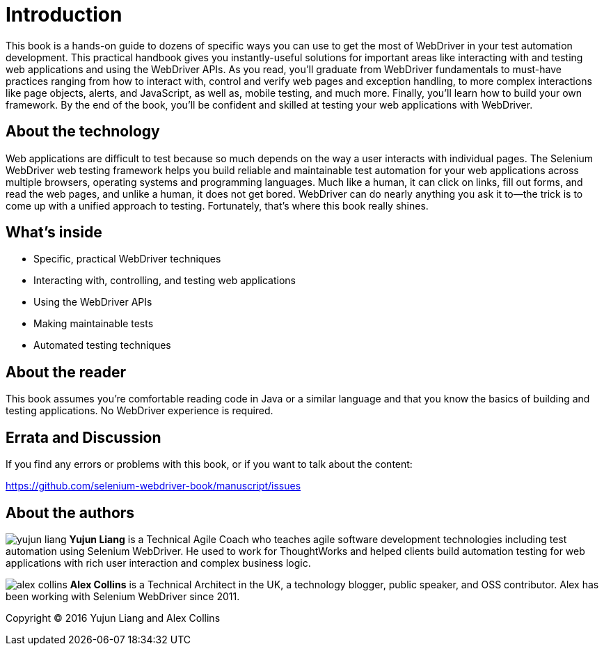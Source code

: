 = Introduction

:imagesdir: images/

This book is a hands-on guide to dozens of specific ways you can use to get the most of WebDriver in your test automation development. This practical handbook gives you instantly-useful solutions for important areas like interacting with and testing web applications and using the WebDriver APIs. As you read, you'll graduate from WebDriver fundamentals to must-have practices ranging from how to interact with, control and verify web pages and exception handling, to more complex interactions like page objects, alerts, and JavaScript, as well as, mobile testing, and much more. Finally, you'll learn how to build your own framework. By the end of the book, you’ll be confident and skilled at testing your web applications with WebDriver.

== About the technology

Web applications are difficult to test because so much depends on the way a user interacts with individual pages. The Selenium WebDriver web testing framework helps you build reliable and maintainable test automation for your web applications across multiple browsers, operating systems and programming languages. Much like a human, it can click on links, fill out forms, and read the web pages, and unlike a human, it does not get bored. WebDriver can do nearly anything you ask it to—the trick is to come up with a unified approach to testing. Fortunately, that’s where this book really shines.

== What's inside

* Specific, practical WebDriver techniques
* Interacting with, controlling, and testing web applications
* Using the WebDriver APIs
* Making maintainable tests
* Automated testing techniques

== About the reader

This book assumes you’re comfortable reading code in Java or a similar language and that you know the basics of building and testing applications. No WebDriver experience is required.

== Errata and Discussion

If you find any errors or problems with this book, or if you want to talk about the content:

https://github.com/selenium-webdriver-book/manuscript/issues

== About the authors

image:yujun-liang.jpg[] **Yujun Liang** is a Technical Agile Coach who teaches agile software development technologies including test automation using Selenium WebDriver. He used to work for ThoughtWorks and helped clients build automation testing for web applications with rich user interaction and complex business logic.

image:alex-collins.jpg[] **Alex Collins** is a Technical Architect in the UK, a technology blogger, public speaker, and OSS contributor. Alex has been working with Selenium WebDriver since 2011.

Copyright &copy; 2016 Yujun Liang and Alex Collins

